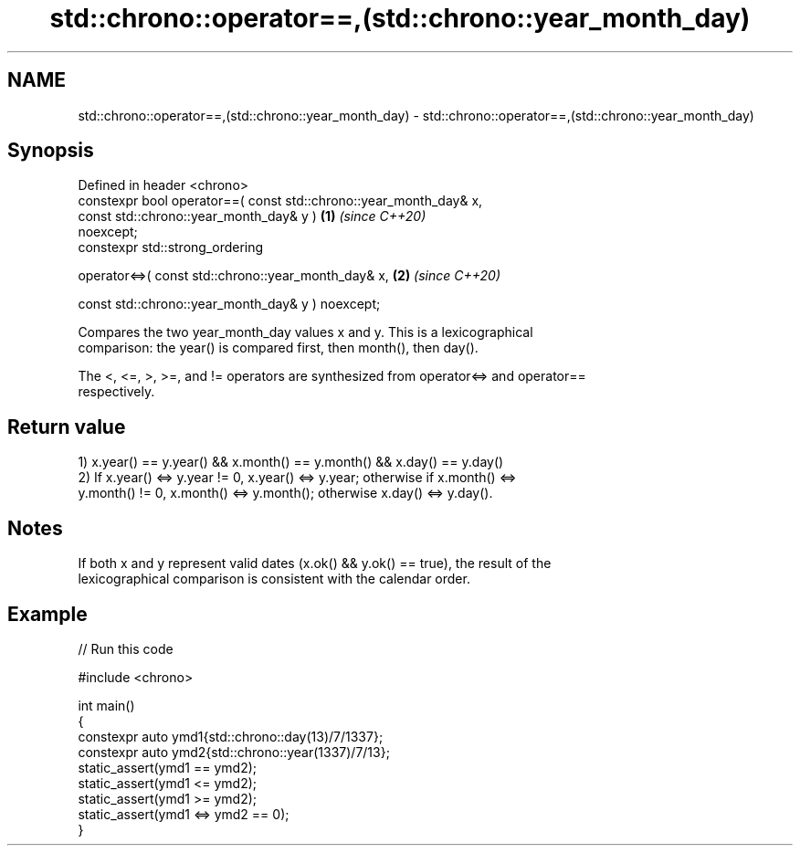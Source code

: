 .TH std::chrono::operator==,(std::chrono::year_month_day) 3 "2024.06.10" "http://cppreference.com" "C++ Standard Libary"
.SH NAME
std::chrono::operator==,(std::chrono::year_month_day) \- std::chrono::operator==,(std::chrono::year_month_day)

.SH Synopsis
   Defined in header <chrono>
   constexpr bool operator==( const std::chrono::year_month_day& x,
                              const std::chrono::year_month_day& y )  \fB(1)\fP \fI(since C++20)\fP
   noexcept;
   constexpr std::strong_ordering

       operator<=>( const std::chrono::year_month_day& x,             \fB(2)\fP \fI(since C++20)\fP

                    const std::chrono::year_month_day& y ) noexcept;

   Compares the two year_month_day values x and y. This is a lexicographical
   comparison: the year() is compared first, then month(), then day().

   The <, <=, >, >=, and != operators are synthesized from operator<=> and operator==
   respectively.

.SH Return value

   1) x.year() == y.year() && x.month() == y.month() && x.day() == y.day()
   2) If x.year() <=> y.year != 0, x.year() <=> y.year; otherwise if x.month() <=>
   y.month() != 0, x.month() <=> y.month(); otherwise x.day() <=> y.day().

.SH Notes

   If both x and y represent valid dates (x.ok() && y.ok() == true), the result of the
   lexicographical comparison is consistent with the calendar order.

.SH Example


// Run this code

 #include <chrono>

 int main()
 {
     constexpr auto ymd1{std::chrono::day(13)/7/1337};
     constexpr auto ymd2{std::chrono::year(1337)/7/13};
     static_assert(ymd1 == ymd2);
     static_assert(ymd1 <= ymd2);
     static_assert(ymd1 >= ymd2);
     static_assert(ymd1 <=> ymd2 == 0);
 }
